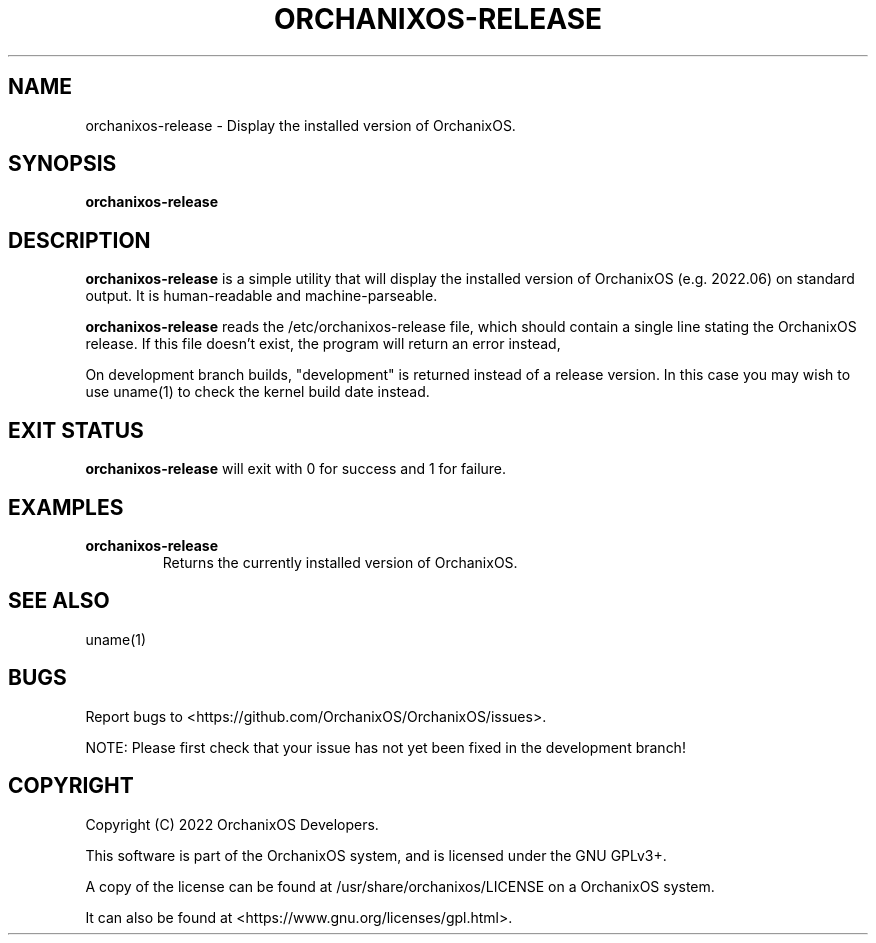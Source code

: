.TH "ORCHANIXOS-RELEASE" "1" "May 2022" "orchanixos-release" "OrchanixOS System Utilities"
.hy
.SH NAME
.PP
orchanixos-release - Display the installed version of OrchanixOS.
.SH SYNOPSIS
.PP
\f[B]orchanixos-release\f[R]
.SH DESCRIPTION
.PP
\f[B]orchanixos-release\f[R] is a simple utility that will display the installed version of OrchanixOS (e.g. 2022.06) on standard output. It is human-readable and machine-parseable.

\f[B]orchanixos-release\f[R] reads the /etc/orchanixos-release file, which should contain a single line stating the OrchanixOS release. If this file doesn't exist, the program will return an error instead,

On development branch builds, "development" is returned instead of a release version. In this case you may wish to use uname(1) to check the kernel build date instead.
.SH EXIT STATUS
.PP
\f[B]orchanixos-release\f[R] will exit with 0 for success and 1 for failure.
.SH EXAMPLES
.TP
\f[B]orchanixos-release\f[R]
Returns the currently installed version of OrchanixOS.
.SH SEE ALSO
.TP
uname(1)
.SH BUGS
.PP
Report bugs to <https://github.com/OrchanixOS/OrchanixOS/issues>.

NOTE: Please first check that your issue has not yet been fixed in the development branch!
.SH COPYRIGHT
.PP
Copyright (C) 2022 OrchanixOS Developers.

This software is part of the OrchanixOS system, and is licensed under the GNU GPLv3+.

A copy of the license can be found at /usr/share/orchanixos/LICENSE on a OrchanixOS system.

It can also be found at <https://www.gnu.org/licenses/gpl.html>.
